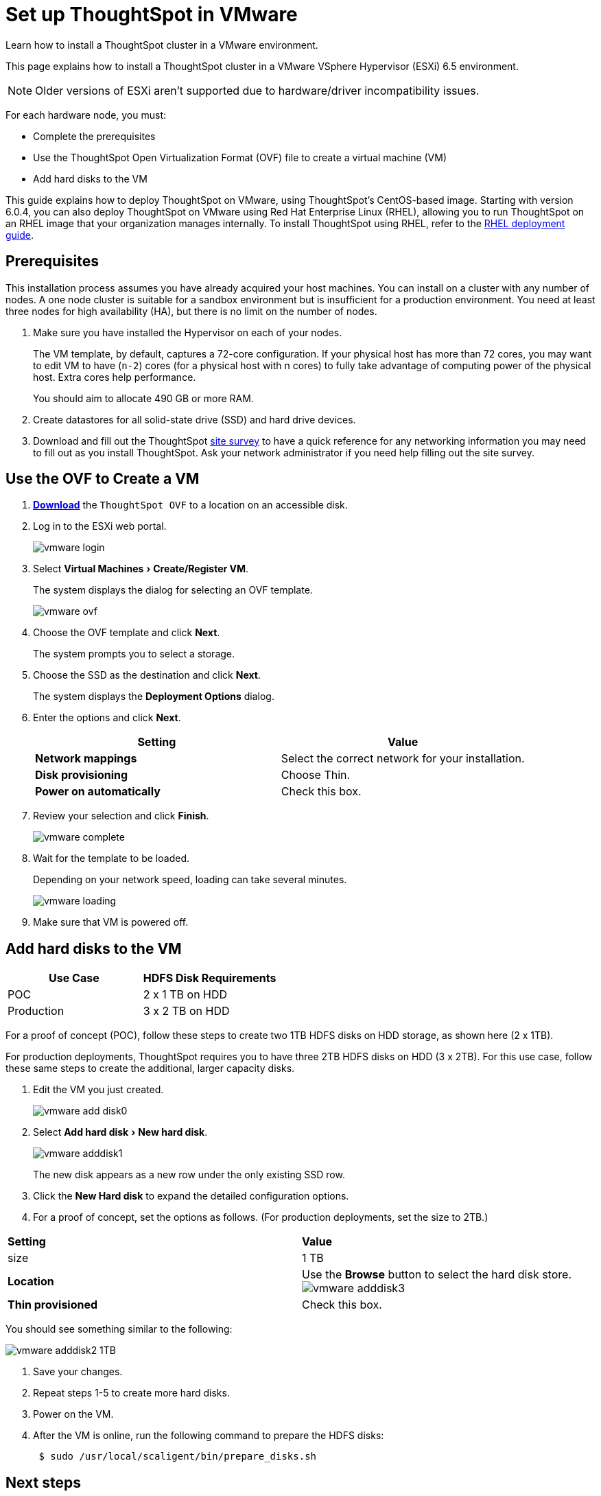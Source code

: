 = Set up ThoughtSpot in VMware
:experimental:
:last_updated: 3/3/2020
:linkattrs:

Learn how to install a ThoughtSpot cluster in a VMware environment.

This page explains how to install a ThoughtSpot cluster in a VMware VSphere Hypervisor (ESXi) 6.5 environment.

NOTE: Older versions of ESXi aren't supported due to hardware/driver incompatibility issues.

For each hardware node, you must:

* Complete the prerequisites
* Use the ThoughtSpot Open Virtualization Format (OVF) file to create a virtual machine (VM)
* Add hard disks to the VM

This guide explains how to deploy ThoughtSpot on VMware, using ThoughtSpot's CentOS-based image.
Starting with version 6.0.4, you can also deploy ThoughtSpot on VMware using Red Hat Enterprise Linux (RHEL), allowing you to run ThoughtSpot on an RHEL image that your organization manages internally.
To install ThoughtSpot using RHEL, refer to the xref:rhel.adoc[RHEL deployment guide].

== Prerequisites

This installation process assumes you have already acquired your host machines.
You can install on a cluster with any number of nodes.
A one node cluster is suitable for a sandbox environment but is insufficient for a production environment.
You need at least three nodes for high availability (HA), but there is no limit on the number of nodes.

. Make sure you have installed the Hypervisor on each of your nodes.
+
The VM template, by default, captures a 72-core configuration.
If your physical host has more than 72 cores, you may want to edit VM to have (`n-2`) cores (for a physical host with n cores) to fully take advantage of computing power of the physical host.
Extra cores help performance.
+
You should aim to allocate 490 GB or more RAM.

. Create datastores for all solid-state drive (SSD) and hard drive devices.
. Download and fill out the ThoughtSpot xref:site-survey.pdf[site survey] to have a quick reference for any networking information you may need to fill out as you install ThoughtSpot.
Ask your network administrator if you need help filling out the site survey.

== Use the OVF to Create a VM

. *https://thoughtspot.egnyte.com/dl/iWvEqo76Pr/[Download,window=_blank]* the `ThoughtSpot OVF` to a location on an accessible disk.
. Log in to the ESXi web portal.
+
image::vmware-login.png[]

. Select menu:Virtual Machines[Create/Register VM].
+
The system displays the dialog for selecting an OVF template.
+
image::vmware-ovf.png[]

. Choose the OVF template and click *Next*.
+
The system prompts you to select a storage.

. Choose the SSD as the destination and click *Next*.
+
The system displays the *Deployment Options* dialog.

. Enter the options and click *Next*.
+
|===
| Setting | Value

| *Network mappings*
| Select the correct network for your installation.

| *Disk provisioning*
| Choose Thin.

| *Power on automatically*
| Check this box.
|===

. Review your selection and click *Finish*.
+
image::vmware-complete.png[]

. Wait for the template to be loaded.
+
Depending on your network speed, loading can take several minutes.
+
image::vmware-loading.png[]

. Make sure that VM is powered off.

== Add hard disks to the VM

|===
| Use Case | HDFS Disk Requirements

| POC
| 2 x 1 TB on HDD

| Production
| 3 x 2 TB on HDD
|===

For a proof of concept (POC), follow these steps to create two 1TB HDFS disks on HDD storage, as shown here (2 x 1TB).

For production deployments, ThoughtSpot requires you to have three 2TB HDFS disks on HDD (3 x 2TB).
For this use case, follow these same steps to create the additional, larger capacity disks.

. Edit the VM you just created.
+
image::vmware-add-disk0.png[]

. Select menu:Add hard disk[New hard disk].
+
image::vmware-adddisk1.png[]
+
The new disk appears as a new row under the only existing SSD row.

. Click the *New Hard disk* to expand the detailed configuration options.
. For a proof of concept, set the options as follows.
(For production deployments, set the size to 2TB.)
[width="100%",options="header"]
|============
| *Setting* | *Value*
| size
| 1 TB

| *Location*
| Use the *Browse* button to select the hard disk store.
image:vmware-adddisk3[]

| *Thin provisioned*
| Check this box.
|============

You should see something similar to the following:

image::vmware-adddisk2-1TB.png[]
. Save your changes.
. Repeat steps 1-5 to create more hard disks.
. Power on the VM.
. After the VM is online, run the following command to prepare the HDFS disks:
+
[source,console]
----
 $ sudo /usr/local/scaligent/bin/prepare_disks.sh
----

== Next steps

There is no network at this point on your VMs.
As a prerequisite:

. Verify that Network Adapter type is set to VMware vmxnet3 (Recommended).
. Verify that all ESXi hosts in your VMware farm for ThoughtSpot have been trunked to the VLAN assigned to your ThoughtSpot VMs.
. Verify that the console of all ThoughtSpot VMs is accessible in VMware vCenter Server.

== Additional resources

As you develop your expertise in VMware VM creation, we recommend the following ThoughtSpot U course:

* https://training.thoughtspot.com/node-network-configuration/569476[Node Configuration: VMware,window=_blank]

See other training resources at
https://training.thoughtspot.com/[ThoughtSpot U]
